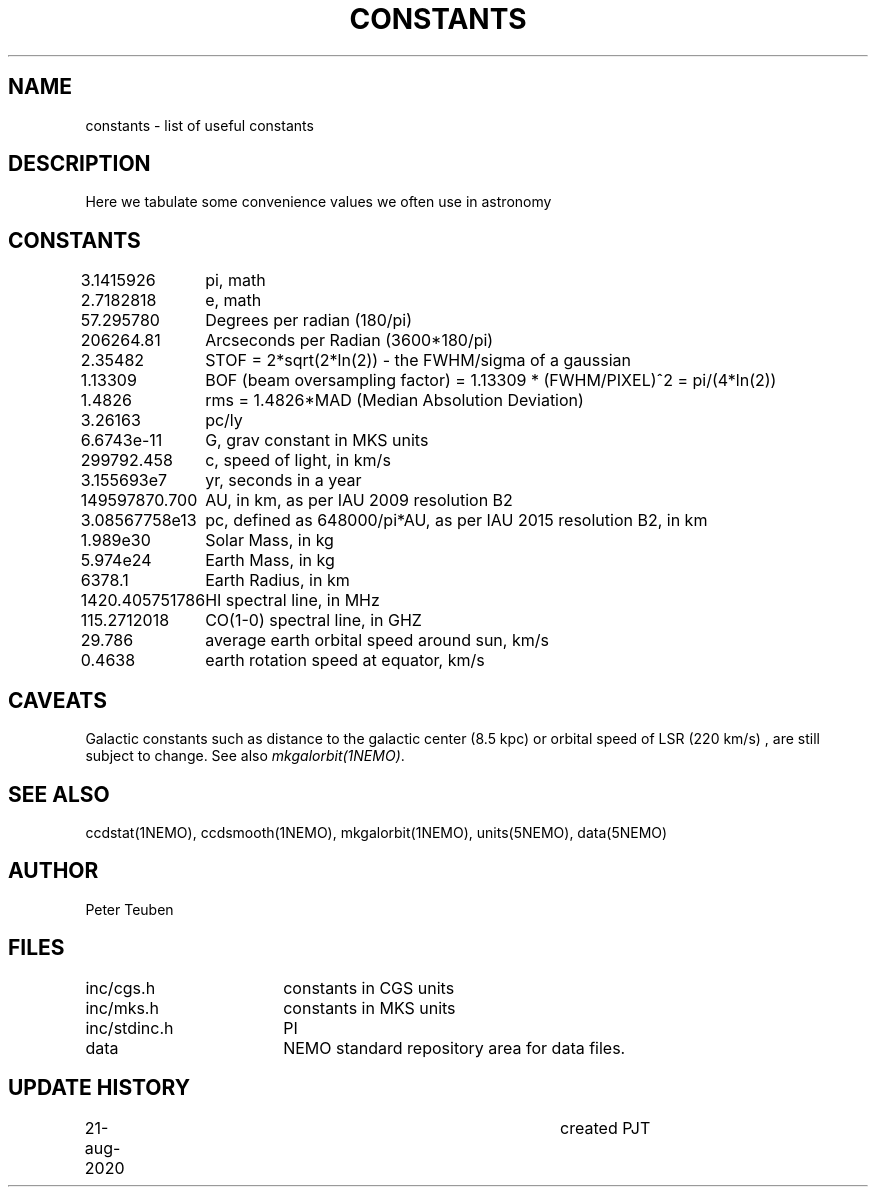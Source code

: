.TH CONSTANTS 5NEMO "25 August 2020"
.SH NAME
constants \- list of useful constants 
.SH DESCRIPTION
Here we tabulate some convenience values we often use in astronomy
.SH CONSTANTS
.nf
.ta +1.5i 
3.1415926	pi, math
2.7182818	e, math
57.295780	Degrees per radian (180/pi)
206264.81	Arcseconds per Radian (3600*180/pi)
2.35482		STOF = 2*sqrt(2*ln(2)) - the FWHM/sigma of a gaussian 
1.13309		BOF (beam oversampling factor) = 1.13309 * (FWHM/PIXEL)^2  = pi/(4*ln(2))
1.4826		rms = 1.4826*MAD (Median Absolution Deviation)
3.26163		pc/ly 

6.6743e-11	G, grav constant in MKS units
299792.458	c, speed of light, in km/s
3.155693e7	yr, seconds in a year
149597870.700	AU, in km, as per IAU 2009 resolution B2
3.08567758e13	pc, defined as 648000/pi*AU, as per IAU 2015 resolution B2, in km
1.989e30	Solar Mass, in kg
5.974e24	Earth Mass, in kg
6378.1		Earth Radius, in km
1420.405751786	HI spectral line, in MHz
115.2712018	CO(1-0) spectral line, in GHZ
29.786		average earth orbital speed around sun, km/s
0.4638		earth rotation speed at equator, km/s
.fi
.SH CAVEATS
Galactic constants such as distance to the galactic center (8.5 kpc) or orbital speed of LSR (220 km/s) , are still subject to change.  See also \fImkgalorbit(1NEMO)\fP.
.SH "SEE ALSO"
ccdstat(1NEMO), ccdsmooth(1NEMO), mkgalorbit(1NEMO), units(5NEMO), data(5NEMO)
.SH AUTHOR
Peter Teuben
.SH FILES
.nf
.ta +2.5i
inc/cgs.h	constants in CGS units
inc/mks.h	constants in MKS units
inc/stdinc.h	PI
data     	NEMO standard repository area for data files.
.fi
.SH "UPDATE HISTORY"
.nf
.ta +1.0i +4.0i
21-aug-2020	created  	PJT
.fi


